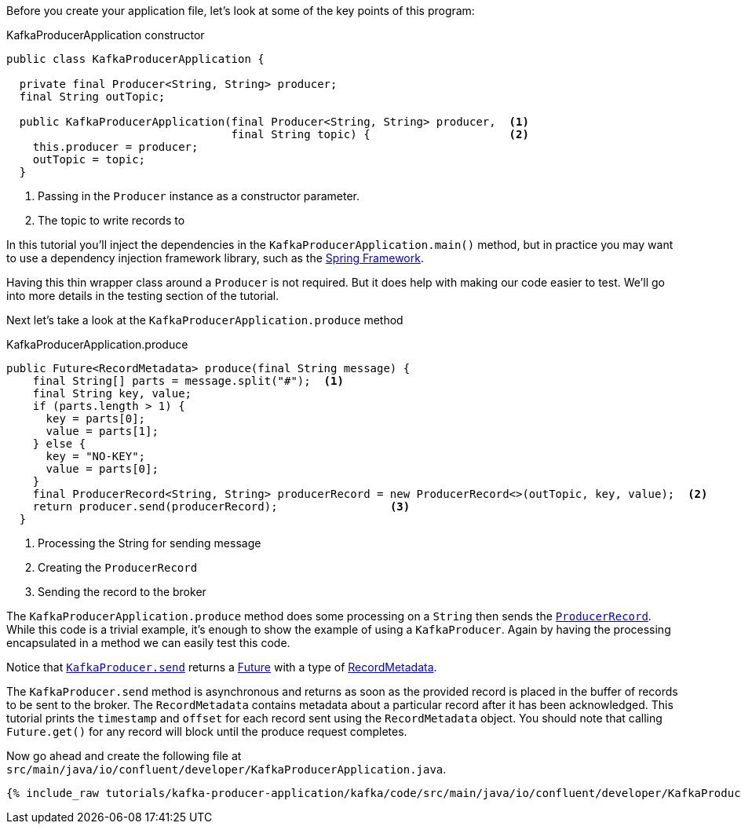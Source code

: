 ////
In this file you describe the Kafka streams topology, and should cover the main points of the tutorial.
The text assumes a method buildTopology exists and constructs the Kafka Streams application.  Feel free to modify the text below to suit your needs.
////
Before you create your application file, let's look at some of the key points of this program:

[source, java]
.KafkaProducerApplication constructor
----

public class KafkaProducerApplication {

  private final Producer<String, String> producer;
  final String outTopic;

  public KafkaProducerApplication(final Producer<String, String> producer,  <1>
                                  final String topic) {                     <2>
    this.producer = producer;
    outTopic = topic;
  }

----

<1> Passing in the `Producer` instance as a constructor parameter.
<2> The topic to write records to


In this tutorial you'll inject the dependencies in the `KafkaProducerApplication.main()` method, but in practice you may want to use a dependency injection framework library, such as the  https://spring.io/projects/spring-framework[Spring Framework].

Having this thin wrapper class around a `Producer` is not required.  But it does help with making our code easier to test.  We'll go into more details in the testing section of the tutorial.


Next let's take a look at the `KafkaProducerApplication.produce` method
[source, java]
.KafkaProducerApplication.produce
----
public Future<RecordMetadata> produce(final String message) {
    final String[] parts = message.split("#");  <1>
    final String key, value;
    if (parts.length > 1) {
      key = parts[0];
      value = parts[1];
    } else {
      key = "NO-KEY";
      value = parts[0];
    }
    final ProducerRecord<String, String> producerRecord = new ProducerRecord<>(outTopic, key, value);  <2>
    return producer.send(producerRecord);                 <3>
  }

----

<1> Processing the String for sending message
<2> Creating the `ProducerRecord`
<3> Sending the record to the broker

The `KafkaProducerApplication.produce` method does some processing on a `String` then sends the https://kafka.apache.org/25/javadoc/org/apache/kafka/clients/producer/ProducerRecord.html[`ProducerRecord`].  While this code is a trivial example, it's enough to show the example of using a `KafkaProducer`.  Again by having the processing encapsulated in a method we can easily test this code.

Notice that https://kafka.apache.org/25/javadoc/org/apache/kafka/clients/producer/KafkaProducer.html#send-org.apache.kafka.clients.producer.ProducerRecord-[`KafkaProducer.send`] returns a https://docs.oracle.com/en/java/javase/11/docs/api/java.base/java/util/concurrent/Future.html[Future] with a type of https://kafka.apache.org/25/javadoc/org/apache/kafka/clients/producer/RecordMetadata.html[RecordMetadata].

The `KafkaProducer.send` method is asynchronous and returns as soon as the provided record is placed in the buffer of records to be sent to the broker. The `RecordMetadata` contains metadata about a particular record after it has been acknowledged.  This tutorial prints the `timestamp` and `offset` for each record sent using the `RecordMetadata` object.  You should note that calling `Future.get()` for any record will block until the produce request completes.


Now go ahead and create the following file at `src/main/java/io/confluent/developer/KafkaProducerApplication.java`.

// Full topology description goes here

+++++
<pre class="snippet"><code class="java">{% include_raw tutorials/kafka-producer-application/kafka/code/src/main/java/io/confluent/developer/KafkaProducerApplication.java %}</code></pre>
+++++
